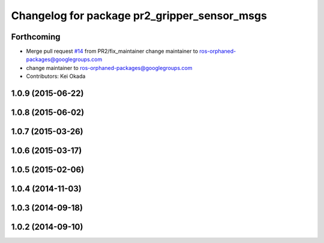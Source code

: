 ^^^^^^^^^^^^^^^^^^^^^^^^^^^^^^^^^^^^^^^^^^^^^
Changelog for package pr2_gripper_sensor_msgs
^^^^^^^^^^^^^^^^^^^^^^^^^^^^^^^^^^^^^^^^^^^^^

Forthcoming
-----------
* Merge pull request `#14 <https://github.com/pr2/pr2_gripper_sensor/issues/14>`_ from PR2/fix_maintainer
  change maintainer to ros-orphaned-packages@googlegroups.com
* change maintainer to ros-orphaned-packages@googlegroups.com
* Contributors: Kei Okada

1.0.9 (2015-06-22)
------------------

1.0.8 (2015-06-02)
------------------

1.0.7 (2015-03-26)
------------------

1.0.6 (2015-03-17)
------------------

1.0.5 (2015-02-06)
------------------

1.0.4 (2014-11-03)
------------------

1.0.3 (2014-09-18)
------------------

1.0.2 (2014-09-10)
------------------

